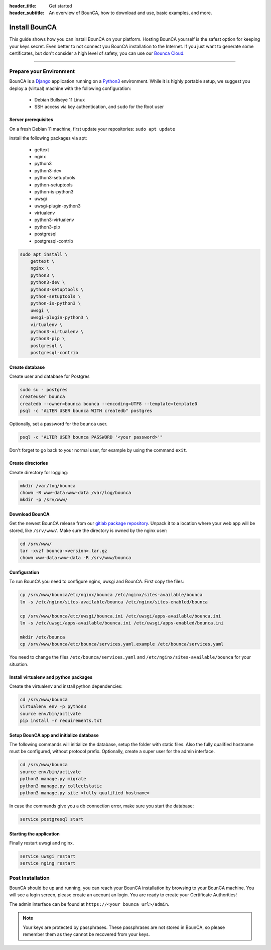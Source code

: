 :header_title: Get started
:header_subtitle: An overview of BounCA, how to download and use, basic examples, and more.

Install BounCA
===============

This guide shows how you can install BounCA on your platform.
Hosting BounCA yourself is the safest option for keeping your keys secret. Even
better to not connect you BounCA installation to the Internet.
If you just want to generate some certificates, but don't consider a high level
of safety, you can use our `Bounca Cloud`_.

---------------

Prepare your Environment
------------------------

BounCA is a `Django`_ application running on a `Python3`_ environment.
While it is highly portable setup, we suggest you deploy a (virtual) machine with the following configuration:

 - Debian Bullseye 11 Linux
 - SSH access via key authentication, and ``sudo`` for the Root user

.. _deploy-manual:


Server prerequisites
~~~~~~~~~~~~~~~~~~~~


On a fresh Debian 11 machine, first update your repositories:
``sudo apt update``

install the following packages via apt:

  - gettext
  - nginx
  - python3
  - python3-dev
  - python3-setuptools
  - python-setuptools
  - python-is-python3
  - uwsgi
  - uwsgi-plugin-python3
  - virtualenv
  - python3-virtualenv
  - python3-pip
  - postgresql
  - postgresql-contrib

.. code-block:: none

    sudo apt install \
        gettext \
        nginx \
        python3 \
        python3-dev \
        python3-setuptools \
        python-setuptools \
        python-is-python3 \
        uwsgi \
        uwsgi-plugin-python3 \
        virtualenv \
        python3-virtualenv \
        python3-pip \
        postgresql \
        postgresql-contrib


Create database
~~~~~~~~~~~~~~~

Create user and database for Postgres

.. code-block:: none

    sudo su - postgres
    createuser bounca
    createdb --owner=bounca bounca --encoding=UTF8 --template=template0
    psql -c "ALTER USER bounca WITH createdb" postgres


Optionally, set a password for the ``bounca`` user.

.. code-block:: none

    psql -c "ALTER USER bounca PASSWORD '<your password>'"


Don't forget to go back to your normal user, for example by using the command ``exit``.

Create directories
~~~~~~~~~~~~~~~~~~

Create directory for logging:

.. code-block:: none

    mkdir /var/log/bounca
    chown -R www-data:www-data /var/log/bounca
    mkdir -p /srv/www/


Download BounCA
~~~~~~~~~~~~~~~

Get the newest BounCA release from our `gitlab package repository`_.
Unpack it to a location where your web app will be stored, like ``/srv/www/``.
Make sure the directory is owned by the nginx user:

.. code-block:: none

    cd /srv/www/
    tar -xvzf bounca-<version>.tar.gz
    chown www-data:www-data -R /srv/www/bounca

Configuration
~~~~~~~~~~~~~

To run BounCA you need to configure nginx, uwsgi and BounCA.
First copy the files:

.. code-block:: none

    cp /srv/www/bounca/etc/nginx/bounca /etc/nginx/sites-available/bounca
    ln -s /etc/nginx/sites-available/bounca /etc/nginx/sites-enabled/bounca

    cp /srv/www/bounca/etc/uwsgi/bounca.ini /etc/uwsgi/apps-available/bounca.ini
    ln -s /etc/uwsgi/apps-available/bounca.ini /etc/uwsgi/apps-enabled/bounca.ini

    mkdir /etc/bounca
    cp /srv/www/bounca/etc/bounca/services.yaml.example /etc/bounca/services.yaml


You need to change the files ``/etc/bounca/services.yaml`` and ``/etc/nginx/sites-available/bounca`` for your situation.


Install virtualenv and python packages
~~~~~~~~~~~~~~~~~~~~~~~~~~~~~~~~~~~~~~

Create the virtualenv and install python dependencies:

.. code-block:: none

    cd /srv/www/bounca
    virtualenv env -p python3
    source env/bin/activate
    pip install -r requirements.txt

Setup BounCA app and initialize database
~~~~~~~~~~~~~~~~~~~~~~~~~~~~~~~~~~~~~~~~

The following commands will initialize the database, setup the folder with
static files. Also the fully qualified hostname must be configured, without protocol prefix.
Optionally, create a super user for the admin interface.

.. code-block:: none

    cd /srv/www/bounca
    source env/bin/activate
    python3 manage.py migrate
    python3 manage.py collectstatic
    python3 manage.py site <fully qualified hostname>


In case the commands give you a db connection error, make sure you start the database:

.. code-block:: none

    service postgresql start

Starting the application
~~~~~~~~~~~~~~~~~~~~~~~~

Finally restart uwsgi and nginx.

.. code-block:: none

    service uwsgi restart
    service nging restart


Post Installation
-----------------

BounCA should be up and running, you can reach your BounCA installation by browsing to your BounCA machine.
You will see a login screen, please create an account an login.
You are ready to create your Certificate Authorities!


The admin interface can be found at ``https://<your bounca url>/admin``.


.. note:: Your keys are protected by passphrases.
          These passphrases are not stored in BounCA, so please remember them as they cannot be recovered from your keys.

.. _Bounca Cloud: https://app.bounca.org
.. _gitlab: https://www.gitlab.com/bounca/bounca
.. _Python3: https://www.python.org/
.. _Debian: https://www.debian.org/
.. _Django: https://www.djangoproject.com
.. _BounCA source: https://gitlab.com/bounca/bounca/-/packages
.. _gitlab package repository: https://gitlab.com/bounca/bounca/-/packages
